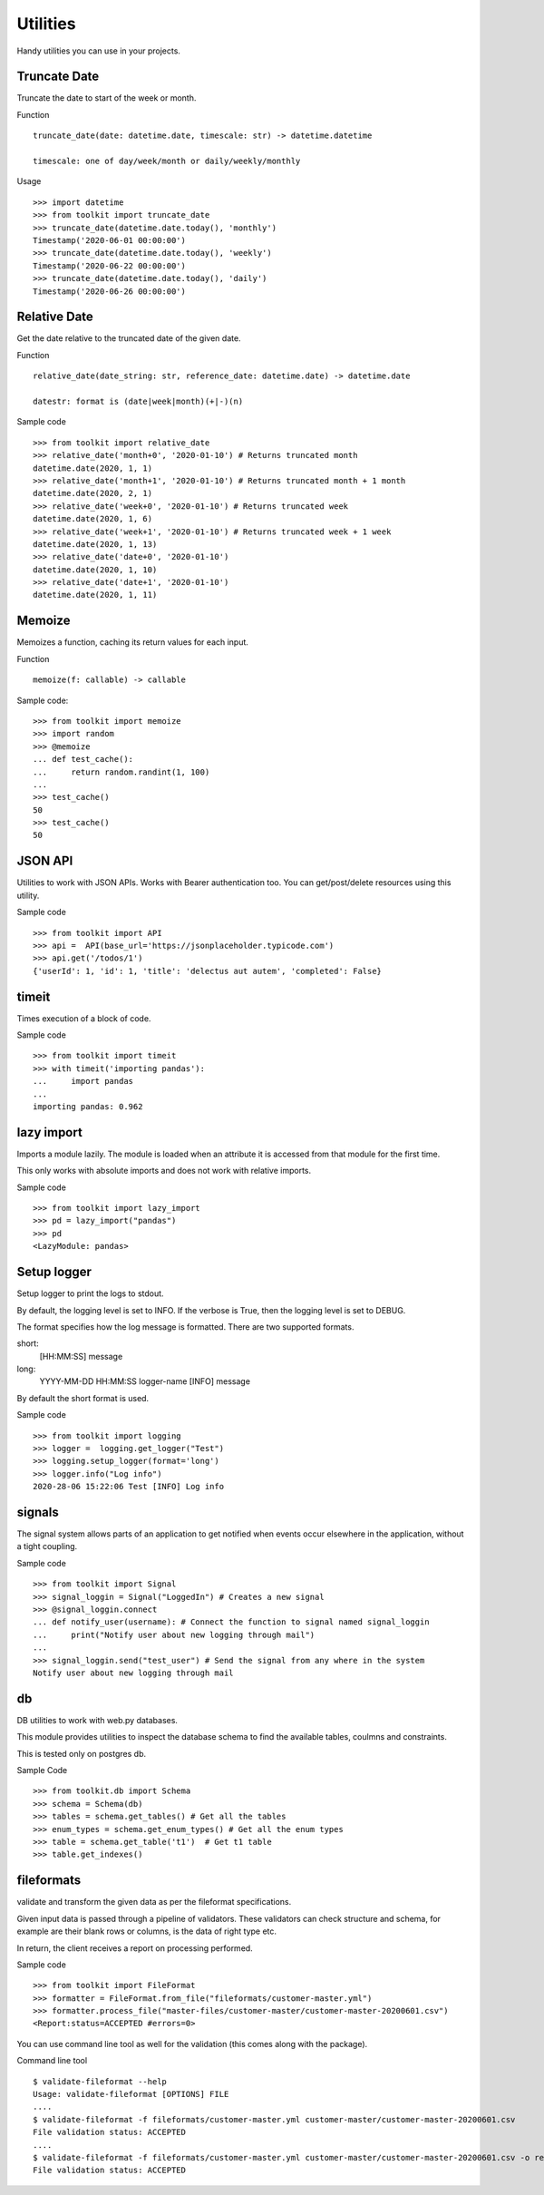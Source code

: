 Utilities
=========

Handy utilities you can use in your projects.

Truncate Date
-------------
Truncate the date to start of the week or month.

Function ::

	truncate_date(date: datetime.date, timescale: str) -> datetime.datetime

	timescale: one of day/week/month or daily/weekly/monthly

Usage ::

    >>> import datetime
    >>> from toolkit import truncate_date
    >>> truncate_date(datetime.date.today(), 'monthly')
    Timestamp('2020-06-01 00:00:00')
    >>> truncate_date(datetime.date.today(), 'weekly')
    Timestamp('2020-06-22 00:00:00')
    >>> truncate_date(datetime.date.today(), 'daily')
    Timestamp('2020-06-26 00:00:00')

Relative Date
-------------
Get the date relative to the truncated date of the given date.

Function ::

	relative_date(date_string: str, reference_date: datetime.date) -> datetime.date

	datestr: format is (date|week|month)(+|-)(n)


Sample code ::

	>>> from toolkit import relative_date
	>>> relative_date('month+0', '2020-01-10') # Returns truncated month
	datetime.date(2020, 1, 1)
	>>> relative_date('month+1', '2020-01-10') # Returns truncated month + 1 month
	datetime.date(2020, 2, 1)
	>>> relative_date('week+0', '2020-01-10') # Returns truncated week
	datetime.date(2020, 1, 6)
	>>> relative_date('week+1', '2020-01-10') # Returns truncated week + 1 week
	datetime.date(2020, 1, 13)
	>>> relative_date('date+0', '2020-01-10')
	datetime.date(2020, 1, 10)
	>>> relative_date('date+1', '2020-01-10')
	datetime.date(2020, 1, 11)


Memoize
-------
Memoizes a function, caching its return values for each input.

Function ::

	memoize(f: callable) -> callable

Sample code::

	>>> from toolkit import memoize
	>>> import random
	>>> @memoize
	... def test_cache():
	...     return random.randint(1, 100)
	...
	>>> test_cache()
	50
	>>> test_cache()
	50

JSON API
--------
Utilities to work with JSON APIs. Works with Bearer authentication too.
You can get/post/delete resources using this utility.


Sample code ::

	>>> from toolkit import API
	>>> api =  API(base_url='https://jsonplaceholder.typicode.com')
	>>> api.get('/todos/1')
	{'userId': 1, 'id': 1, 'title': 'delectus aut autem', 'completed': False}


timeit
------
Times execution of a block of code.

Sample code ::

	>>> from toolkit import timeit
	>>> with timeit('importing pandas'):
	...     import pandas
	...
	importing pandas: 0.962


lazy import
-----------
Imports a module lazily. The module is loaded when an attribute it is accessed from that module for the first time.

This only works with absolute imports and does not work with relative imports.

Sample code ::

	>>> from toolkit import lazy_import
	>>> pd = lazy_import("pandas")
	>>> pd
	<LazyModule: pandas>

Setup logger
------------
Setup logger to print the logs to stdout.

By default, the logging level is set to INFO. If the verbose is True,
then the logging level is set to DEBUG.

The format specifies how the log message is formatted. There are two
supported formats.

short:
    [HH:MM:SS] message
long:
    YYYY-MM-DD HH:MM:SS logger-name [INFO] message

By default the short format is used.

Sample code ::

	>>> from toolkit import logging
	>>> logger =  logging.get_logger("Test")
	>>> logging.setup_logger(format='long')
	>>> logger.info("Log info")
	2020-28-06 15:22:06 Test [INFO] Log info

signals
-------
The signal system allows parts of an application to get notified
when events occur elsewhere in the application, without a tight coupling.

Sample code ::

	>>> from toolkit import Signal
	>>> signal_loggin = Signal("LoggedIn") # Creates a new signal
	>>> @signal_loggin.connect
	... def notify_user(username): # Connect the function to signal named signal_loggin
	...     print("Notify user about new logging through mail")
	...
	>>> signal_loggin.send("test_user") # Send the signal from any where in the system
	Notify user about new logging through mail

db
--
DB utilities to work with web.py databases.

This module provides utilities to inspect the database schema to find the
available tables, coulmns and constraints.

This is tested only on postgres db.


Sample Code ::

	>>> from toolkit.db import Schema
	>>> schema = Schema(db)
	>>> tables = schema.get_tables() # Get all the tables
	>>> enum_types = schema.get_enum_types() # Get all the enum types
	>>> table = schema.get_table('t1')  # Get t1 table
	>>> table.get_indexes()

fileformats
-----------
validate and transform the given data as per the fileformat specifications.

Given input data is passed through a pipeline of validators. These validators
can check structure and schema, for example are their blank rows or columns, is the data of right type etc.

In return, the client receives a report on processing performed.


Sample code ::

	>>> from toolkit import FileFormat
	>>> formatter = FileFormat.from_file("fileformats/customer-master.yml")
	>>> formatter.process_file("master-files/customer-master/customer-master-20200601.csv")
	<Report:status=ACCEPTED #errors=0>

You can use command line tool as well for the validation (this comes along with the package).

Command line tool ::

	$ validate-fileformat --help
	Usage: validate-fileformat [OPTIONS] FILE
	....
	$ validate-fileformat -f fileformats/customer-master.yml customer-master/customer-master-20200601.csv
	File validation status: ACCEPTED
	....
	$ validate-fileformat -f fileformats/customer-master.yml customer-master/customer-master-20200601.csv -o report.json
	File validation status: ACCEPTED
